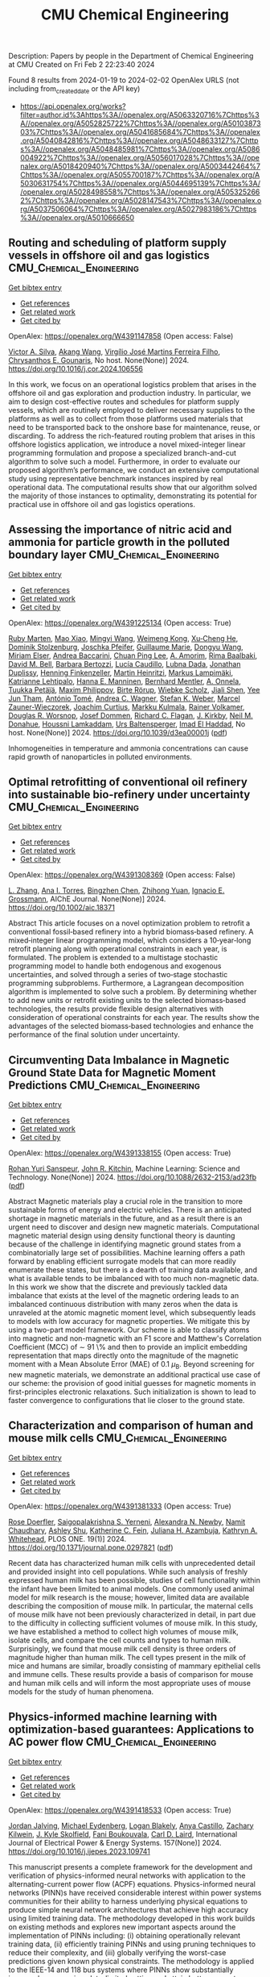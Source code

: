 #+filetags: CMU_Chemical_Engineering
#+TITLE: CMU Chemical Engineering
Description: Papers by people in the Department of Chemical Engineering at CMU
Created on Fri Feb  2 22:23:40 2024

Found 8 results from 2024-01-19 to 2024-02-02
OpenAlex URLS (not including from_created_date or the API key)
- [[https://api.openalex.org/works?filter=author.id%3Ahttps%3A//openalex.org/A5063320716%7Chttps%3A//openalex.org/A5052825722%7Chttps%3A//openalex.org/A5010387303%7Chttps%3A//openalex.org/A5041685684%7Chttps%3A//openalex.org/A5040842816%7Chttps%3A//openalex.org/A5048633127%7Chttps%3A//openalex.org/A5048485981%7Chttps%3A//openalex.org/A5086004922%7Chttps%3A//openalex.org/A5056017028%7Chttps%3A//openalex.org/A5018420940%7Chttps%3A//openalex.org/A5003442464%7Chttps%3A//openalex.org/A5055700187%7Chttps%3A//openalex.org/A5030631754%7Chttps%3A//openalex.org/A5044695139%7Chttps%3A//openalex.org/A5028498558%7Chttps%3A//openalex.org/A5053252662%7Chttps%3A//openalex.org/A5028147543%7Chttps%3A//openalex.org/A5037506064%7Chttps%3A//openalex.org/A5027983186%7Chttps%3A//openalex.org/A5010666650]]

** Routing and scheduling of platform supply vessels in offshore oil and gas logistics  :CMU_Chemical_Engineering:
:PROPERTIES:
:ID: https://openalex.org/W4391147858
:TOPICS: Vehicle Routing Problem and Variants, Optimization of Container Terminal Operations and Logistics, Optimization of Cutting and Packing Problems
:END:    
    
[[elisp:(doi-add-bibtex-entry "https://doi.org/10.1016/j.cor.2024.106556")][Get bibtex entry]] 

- [[elisp:(progn (xref--push-markers (current-buffer) (point)) (oa--referenced-works "https://openalex.org/W4391147858"))][Get references]]
- [[elisp:(progn (xref--push-markers (current-buffer) (point)) (oa--related-works "https://openalex.org/W4391147858"))][Get related work]]
- [[elisp:(progn (xref--push-markers (current-buffer) (point)) (oa--cited-by-works "https://openalex.org/W4391147858"))][Get cited by]]

OpenAlex: https://openalex.org/W4391147858 (Open access: False)
    
[[https://openalex.org/A5000328818][Victor A. Silva]], [[https://openalex.org/A5048285644][Akang Wang]], [[https://openalex.org/A5066953689][Virgílio José Martins Ferreira Filho]], [[https://openalex.org/A5048485981][Chrysanthos E. Gounaris]], No host. None(None)] 2024. https://doi.org/10.1016/j.cor.2024.106556 
     
In this work, we focus on an operational logistics problem that arises in the offshore oil and gas exploration and production industry. In particular, we aim to design cost-effective routes and schedules for platform supply vessels, which are routinely employed to deliver necessary supplies to the platforms as well as to collect from those platforms used materials that need to be transported back to the onshore base for maintenance, reuse, or discarding. To address the rich-featured routing problem that arises in this offshore logistics application, we introduce a novel mixed-integer linear programming formulation and propose a specialized branch-and-cut algorithm to solve such a model. Furthermore, in order to evaluate our proposed algorithm’s performance, we conduct an extensive computational study using representative benchmark instances inspired by real operational data. The computational results show that our algorithm solved the majority of those instances to optimality, demonstrating its potential for practical use in offshore oil and gas logistics operations.    

    

** Assessing the importance of nitric acid and ammonia for particle growth in the polluted boundary layer  :CMU_Chemical_Engineering:
:PROPERTIES:
:ID: https://openalex.org/W4391225134
:TOPICS: Atmospheric Aerosols and their Impacts, Health Effects of Air Pollution, Impact of COVID-19 on Global Environment
:END:    
    
[[elisp:(doi-add-bibtex-entry "https://doi.org/10.1039/d3ea00001j")][Get bibtex entry]] 

- [[elisp:(progn (xref--push-markers (current-buffer) (point)) (oa--referenced-works "https://openalex.org/W4391225134"))][Get references]]
- [[elisp:(progn (xref--push-markers (current-buffer) (point)) (oa--related-works "https://openalex.org/W4391225134"))][Get related work]]
- [[elisp:(progn (xref--push-markers (current-buffer) (point)) (oa--cited-by-works "https://openalex.org/W4391225134"))][Get cited by]]

OpenAlex: https://openalex.org/W4391225134 (Open access: True)
    
[[https://openalex.org/A5076543442][Ruby Marten]], [[https://openalex.org/A5085897081][Mao Xiao]], [[https://openalex.org/A5083213632][Mingyi Wang]], [[https://openalex.org/A5046351966][Weimeng Kong]], [[https://openalex.org/A5043129752][Xu‐Cheng He]], [[https://openalex.org/A5063223340][Dominik Stolzenburg]], [[https://openalex.org/A5043381937][Joschka Pfeifer]], [[https://openalex.org/A5032794723][Guillaume Marie]], [[https://openalex.org/A5080825458][Dongyu Wang]], [[https://openalex.org/A5067113239][Miriam Elser]], [[https://openalex.org/A5083781753][Andrea Baccarini]], [[https://openalex.org/A5060127472][Chuan Ping Lee]], [[https://openalex.org/A5062064925][A. Amorim]], [[https://openalex.org/A5055362390][Rima Baalbaki]], [[https://openalex.org/A5049526503][David M. Bell]], [[https://openalex.org/A5048802141][Barbara Bertozzi]], [[https://openalex.org/A5079509898][Lucía Caudillo]], [[https://openalex.org/A5049539173][Lubna Dada]], [[https://openalex.org/A5088633919][Jonathan Duplissy]], [[https://openalex.org/A5081639490][Henning Finkenzeller]], [[https://openalex.org/A5037408007][Martin Heinritzi]], [[https://openalex.org/A5074631406][Markus Lampimäki]], [[https://openalex.org/A5019559780][Katrianne Lehtipalo]], [[https://openalex.org/A5022377744][Hanna E. Manninen]], [[https://openalex.org/A5090590782][Bernhard Mentler]], [[https://openalex.org/A5089192083][A. Onnela]], [[https://openalex.org/A5070326299][Tuukka Petäj̈ä]], [[https://openalex.org/A5090585494][Maxim Philippov]], [[https://openalex.org/A5022780485][Birte Rörup]], [[https://openalex.org/A5076482580][Wiebke Scholz]], [[https://openalex.org/A5049005695][Jiali Shen]], [[https://openalex.org/A5058887080][Yee Jun Tham]], [[https://openalex.org/A5021102823][António Tomé]], [[https://openalex.org/A5024532344][Andrea C. Wagner]], [[https://openalex.org/A5041814082][Stefan K. Weber]], [[https://openalex.org/A5017388605][Marcel Zauner-Wieczorek]], [[https://openalex.org/A5031780924][Joachim Curtius]], [[https://openalex.org/A5000471665][Markku Kulmala]], [[https://openalex.org/A5018521569][Rainer Volkamer]], [[https://openalex.org/A5026978286][Douglas R. Worsnop]], [[https://openalex.org/A5038983887][Josef Dommen]], [[https://openalex.org/A5012711441][Richard C. Flagan]], [[https://openalex.org/A5009274507][J. Kirkby]], [[https://openalex.org/A5041685684][Neil M. Donahue]], [[https://openalex.org/A5014138176][Houssni Lamkaddam]], [[https://openalex.org/A5044025292][Urs Baltensperger]], [[https://openalex.org/A5080319960][Imad El Haddad]], No host. None(None)] 2024. https://doi.org/10.1039/d3ea00001j  ([[https://pubs.rsc.org/en/content/articlepdf/2024/ea/d3ea00001j][pdf]])
     
Inhomogeneities in temperature and ammonia concentrations can cause rapid growth of nanoparticles in polluted environments.    

    

** Optimal retrofitting of conventional oil refinery into sustainable bio‐refinery under uncertainty  :CMU_Chemical_Engineering:
:PROPERTIES:
:ID: https://openalex.org/W4391308369
:TOPICS: Technologies for Biofuel Production from Biomass, State-of-the-Art in Process Optimization under Uncertainty, Technical Aspects of Biodiesel Production
:END:    
    
[[elisp:(doi-add-bibtex-entry "https://doi.org/10.1002/aic.18371")][Get bibtex entry]] 

- [[elisp:(progn (xref--push-markers (current-buffer) (point)) (oa--referenced-works "https://openalex.org/W4391308369"))][Get references]]
- [[elisp:(progn (xref--push-markers (current-buffer) (point)) (oa--related-works "https://openalex.org/W4391308369"))][Get related work]]
- [[elisp:(progn (xref--push-markers (current-buffer) (point)) (oa--cited-by-works "https://openalex.org/W4391308369"))][Get cited by]]

OpenAlex: https://openalex.org/W4391308369 (Open access: False)
    
[[https://openalex.org/A5081847658][L. Zhang]], [[https://openalex.org/A5027983186][Ana I. Torres]], [[https://openalex.org/A5032499618][Bingzhen Chen]], [[https://openalex.org/A5082928023][Zhihong Yuan]], [[https://openalex.org/A5056017028][Ignacio E. Grossmann]], AIChE Journal. None(None)] 2024. https://doi.org/10.1002/aic.18371 
     
Abstract This article focuses on a novel optimization problem to retrofit a conventional fossil‐based refinery into a hybrid biomass‐based refinery. A mixed‐integer linear programming model, which considers a 10‐year‐long retrofit planning along with operational constraints in each year, is formulated. The problem is extended to a multistage stochastic programming model to handle both endogenous and exogenous uncertainties, and solved through a series of two‐stage stochastic programming subproblems. Furthermore, a Lagrangean decomposition algorithm is implemented to solve such a problem. By determining whether to add new units or retrofit existing units to the selected biomass‐based technologies, the results provide flexible design alternatives with consideration of operational constraints for each year. The results show the advantages of the selected biomass‐based technologies and enhance the performance of the final solution under uncertainty.    

    

** Circumventing Data Imbalance in Magnetic Ground State Data for Magnetic Moment Predictions  :CMU_Chemical_Engineering:
:PROPERTIES:
:ID: https://openalex.org/W4391338155
:TOPICS: Accelerating Materials Innovation through Informatics, Natural Language Processing, Advancements in Density Functional Theory
:END:    
    
[[elisp:(doi-add-bibtex-entry "https://doi.org/10.1088/2632-2153/ad23fb")][Get bibtex entry]] 

- [[elisp:(progn (xref--push-markers (current-buffer) (point)) (oa--referenced-works "https://openalex.org/W4391338155"))][Get references]]
- [[elisp:(progn (xref--push-markers (current-buffer) (point)) (oa--related-works "https://openalex.org/W4391338155"))][Get related work]]
- [[elisp:(progn (xref--push-markers (current-buffer) (point)) (oa--cited-by-works "https://openalex.org/W4391338155"))][Get cited by]]

OpenAlex: https://openalex.org/W4391338155 (Open access: True)
    
[[https://openalex.org/A5071284998][Rohan Yuri Sanspeur]], [[https://openalex.org/A5003442464][John R. Kitchin]], Machine Learning: Science and Technology. None(None)] 2024. https://doi.org/10.1088/2632-2153/ad23fb  ([[https://iopscience.iop.org/article/10.1088/2632-2153/ad23fb/pdf][pdf]])
     
Abstract Magnetic materials play a crucial role in the transition to more sustainable forms of energy and electric vehicles. There is an anticipated shortage in magnetic materials in the future, and as a result there is an urgent need to discover and design new magnetic materials. Computational magnetic material design using density functional theory is daunting because of the challenge in identifying magnetic ground states from a combinatorially large set of possibilities. Machine learning offers a path forward by enabling efficient surrogate models that can more readily enumerate these states, but there is a dearth of training data available, and what is available tends to be imbalanced with too much non-magnetic data. In this work we show that the discrete and previously tackled data imbalance that exists at the level of the magnetic ordering leads to an imbalanced continuous distribution with many zeros when the data is unraveled at the atomic magnetic moment level, which subsequently leads to models with low accuracy for magnetic properties. We mitigate this by using a two-part model framework. Our scheme is able to classify atoms into magnetic and non-magnetic with an F1 score and Matthew's Correlation Coefficient (MCC) of $\sim$ 91 \% and then to provide an implicit embedding representation that maps directly onto the magnitude of the magnetic moment with a Mean Absolute Error (MAE) of 0.1 $\mu_{\text{B}}$. Beyond screening for new magnetic materials, we demonstrate an additional practical use case of our scheme: the provision of good initial guesses for magnetic moments in first-principles electronic relaxations. Such initialization is shown to lead to faster convergence to configurations that lie closer to the ground state.    

    

** Characterization and comparison of human and mouse milk cells  :CMU_Chemical_Engineering:
:PROPERTIES:
:ID: https://openalex.org/W4391381333
:TOPICS: Composition and Health Effects of Human Milk, Immunological Mechanisms in Pregnancy and Fetal-Maternal Interface, MicroRNA Regulation in Cancer and Development
:END:    
    
[[elisp:(doi-add-bibtex-entry "https://doi.org/10.1371/journal.pone.0297821")][Get bibtex entry]] 

- [[elisp:(progn (xref--push-markers (current-buffer) (point)) (oa--referenced-works "https://openalex.org/W4391381333"))][Get references]]
- [[elisp:(progn (xref--push-markers (current-buffer) (point)) (oa--related-works "https://openalex.org/W4391381333"))][Get related work]]
- [[elisp:(progn (xref--push-markers (current-buffer) (point)) (oa--cited-by-works "https://openalex.org/W4391381333"))][Get cited by]]

OpenAlex: https://openalex.org/W4391381333 (Open access: True)
    
[[https://openalex.org/A5050347382][Rose Doerfler]], [[https://openalex.org/A5075263409][Saigopalakrishna S. Yerneni]], [[https://openalex.org/A5080909957][Alexandra N. Newby]], [[https://openalex.org/A5073121497][Namit Chaudhary]], [[https://openalex.org/A5080914057][Ashley Shu]], [[https://openalex.org/A5087199847][Katherine C. Fein]], [[https://openalex.org/A5040413965][Juliana H. Azambuja]], [[https://openalex.org/A5010666650][Kathryn A. Whitehead]], PLOS ONE. 19(1)] 2024. https://doi.org/10.1371/journal.pone.0297821  ([[https://journals.plos.org/plosone/article/file?id=10.1371/journal.pone.0297821&type=printable][pdf]])
     
Recent data has characterized human milk cells with unprecedented detail and provided insight into cell populations. While such analysis of freshly expressed human milk has been possible, studies of cell functionality within the infant have been limited to animal models. One commonly used animal model for milk research is the mouse; however, limited data are available describing the composition of mouse milk. In particular, the maternal cells of mouse milk have not been previously characterized in detail, in part due to the difficulty in collecting sufficient volumes of mouse milk. In this study, we have established a method to collect high volumes of mouse milk, isolate cells, and compare the cell counts and types to human milk. Surprisingly, we found that mouse milk cell density is three orders of magnitude higher than human milk. The cell types present in the milk of mice and humans are similar, broadly consisting of mammary epithelial cells and immune cells. These results provide a basis of comparison for mouse and human milk cells and will inform the most appropriate uses of mouse models for the study of human phenomena.    

    

** Physics-informed machine learning with optimization-based guarantees: Applications to AC power flow  :CMU_Chemical_Engineering:
:PROPERTIES:
:ID: https://openalex.org/W4391418533
:TOPICS: Physics-Informed Neural Networks for Scientific Computing, Power System Stability and Control Analysis, Real-Time Simulation Technologies for Power Systems
:END:    
    
[[elisp:(doi-add-bibtex-entry "https://doi.org/10.1016/j.ijepes.2023.109741")][Get bibtex entry]] 

- [[elisp:(progn (xref--push-markers (current-buffer) (point)) (oa--referenced-works "https://openalex.org/W4391418533"))][Get references]]
- [[elisp:(progn (xref--push-markers (current-buffer) (point)) (oa--related-works "https://openalex.org/W4391418533"))][Get related work]]
- [[elisp:(progn (xref--push-markers (current-buffer) (point)) (oa--cited-by-works "https://openalex.org/W4391418533"))][Get cited by]]

OpenAlex: https://openalex.org/W4391418533 (Open access: True)
    
[[https://openalex.org/A5029553393][Jordan Jalving]], [[https://openalex.org/A5061248955][Michael Eydenberg]], [[https://openalex.org/A5017102691][Logan Blakely]], [[https://openalex.org/A5007259749][Anya Castillo]], [[https://openalex.org/A5078112906][Zachary Kilwein]], [[https://openalex.org/A5077996853][J. Kyle Skolfield]], [[https://openalex.org/A5075167781][Fani Boukouvala]], [[https://openalex.org/A5030631754][Carl D. Laird]], International Journal of Electrical Power & Energy Systems. 157(None)] 2024. https://doi.org/10.1016/j.ijepes.2023.109741 
     
This manuscript presents a complete framework for the development and verification of physics-informed neural networks with application to the alternating-current power flow (ACPF) equations. Physics-informed neural networks (PINN)s have received considerable interest within power systems communities for their ability to harness underlying physical equations to produce simple neural network architectures that achieve high accuracy using limited training data. The methodology developed in this work builds on existing methods and explores new important aspects around the implementation of PINNs including: (i) obtaining operationally relevant training data, (ii) efficiently training PINNs and using pruning techniques to reduce their complexity, and (iii) globally verifying the worst-case predictions given known physical constraints. The methodology is applied to the IEEE-14 and 118 bus systems where PINNs show substantially improved accuracy in a data-limited setting and attain better guarantees with respect to worst-case predictions.    

    

** Does Kaizen Programming need a physic-informed mechanism to improve the search?  :CMU_Chemical_Engineering:
:PROPERTIES:
:ID: https://openalex.org/W4391249853
:TOPICS: Game Artificial Intelligence Research, Swarm Intelligence Optimization Algorithms
:END:    
    
[[elisp:(doi-add-bibtex-entry "https://doi.org/10.1109/la-cci58595.2023.10409360")][Get bibtex entry]] 

- [[elisp:(progn (xref--push-markers (current-buffer) (point)) (oa--referenced-works "https://openalex.org/W4391249853"))][Get references]]
- [[elisp:(progn (xref--push-markers (current-buffer) (point)) (oa--related-works "https://openalex.org/W4391249853"))][Get related work]]
- [[elisp:(progn (xref--push-markers (current-buffer) (point)) (oa--cited-by-works "https://openalex.org/W4391249853"))][Get cited by]]

OpenAlex: https://openalex.org/W4391249853 (Open access: False)
    
[[https://openalex.org/A5073891151][Jimena Ferreira]], [[https://openalex.org/A5027983186][Ana I. Torres]], [[https://openalex.org/A5091770128][Martín Pedemonte]], No host. None(None)] 2023. https://doi.org/10.1109/la-cci58595.2023.10409360 
     
In recent years, the study of physics-informed machine learning has increased. Works that use information about the shape or some characteristic of the expected function, have been used with genetic programming and neural networks. In those studies, it was found that including information about the expected model makes the resulting models better.Motivated by these studies, the goal of this work is the evaluation of the inclusion of information about the shape of the function in Kaizen Programming using a penalty function. In order to answer if the inclusion of this information in the search results in better models. In order to answer that we worked with 13 benchmark functions. The functions have between 2 and 9 input variables, and all have different types of shapes.We found that there is no significant difference in the performance of the models obtained using plain Kazan Programming and the shape-constrained approach.    

    

** Pyomo v6.2  :CMU_Chemical_Engineering:
:PROPERTIES:
:ID: https://openalex.org/W4391048254
:TOPICS: Classification and Treatment of Vascular Anomalies
:END:    
    
[[elisp:(doi-add-bibtex-entry "https://doi.org/10.11578/dc.20221016.1")][Get bibtex entry]] 

- [[elisp:(progn (xref--push-markers (current-buffer) (point)) (oa--referenced-works "https://openalex.org/W4391048254"))][Get references]]
- [[elisp:(progn (xref--push-markers (current-buffer) (point)) (oa--related-works "https://openalex.org/W4391048254"))][Get related work]]
- [[elisp:(progn (xref--push-markers (current-buffer) (point)) (oa--cited-by-works "https://openalex.org/W4391048254"))][Get cited by]]

OpenAlex: https://openalex.org/W4391048254 (Open access: False)
    
[[https://openalex.org/A5071131174][David L. Woodruff]], [[https://openalex.org/A5066371313][Gabe Hackebeil]], [[https://openalex.org/A5030631754][Carl D. Laird]], [[https://openalex.org/A5071938321][Bethany L. Nicholson]], [[https://openalex.org/A5021830817][William E. Hart]], [[https://openalex.org/A5047681120][John Daniel Siirola]], [[https://openalex.org/A5027375769][Jean‐Paul Watson]], OSTI OAI (U.S. Department of Energy Office of Scientific and Technical Information). None(None)] 2022. https://doi.org/10.11578/dc.20221016.1 
     
No abstract    

    
